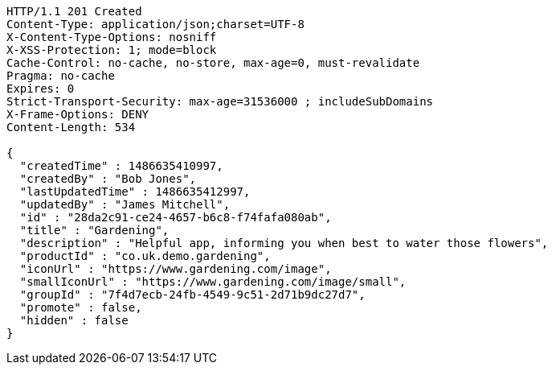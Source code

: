 [source,http,options="nowrap"]
----
HTTP/1.1 201 Created
Content-Type: application/json;charset=UTF-8
X-Content-Type-Options: nosniff
X-XSS-Protection: 1; mode=block
Cache-Control: no-cache, no-store, max-age=0, must-revalidate
Pragma: no-cache
Expires: 0
Strict-Transport-Security: max-age=31536000 ; includeSubDomains
X-Frame-Options: DENY
Content-Length: 534

{
  "createdTime" : 1486635410997,
  "createdBy" : "Bob Jones",
  "lastUpdatedTime" : 1486635412997,
  "updatedBy" : "James Mitchell",
  "id" : "28da2c91-ce24-4657-b6c8-f74fafa080ab",
  "title" : "Gardening",
  "description" : "Helpful app, informing you when best to water those flowers",
  "productId" : "co.uk.demo.gardening",
  "iconUrl" : "https://www.gardening.com/image",
  "smallIconUrl" : "https://www.gardening.com/image/small",
  "groupId" : "7f4d7ecb-24fb-4549-9c51-2d71b9dc27d7",
  "promote" : false,
  "hidden" : false
}
----